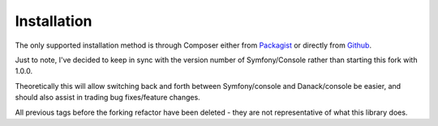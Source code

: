 Installation
============

The only supported installation method is through Composer either from
`Packagist <https://packagist.org/packages/danack/console/>`_  or directly from `Github <https://github.com/danack/console>`_.

Just to note, I've decided to keep in sync with the version number of Symfony/Console rather than starting this fork with 1.0.0.
 
Theoretically this will allow switching back and forth between Symfony/console and Danack/console be easier, and should also assist in trading bug fixes/feature changes. 

All previous tags before the forking refactor have been deleted - they are not representative of what this library does.

